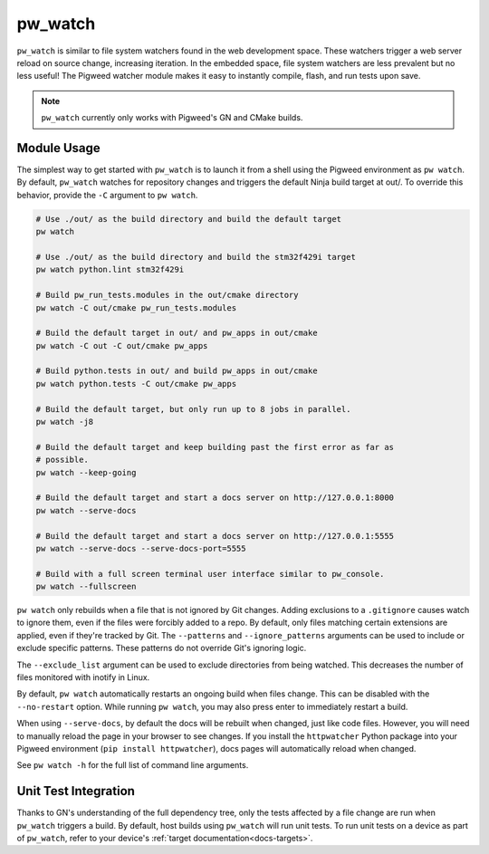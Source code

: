 .. _module-pw_watch:

--------
pw_watch
--------
``pw_watch`` is similar to file system watchers found in the web development
space. These watchers trigger a web server reload on source change, increasing
iteration. In the embedded space, file system watchers are less prevalent but no
less useful! The Pigweed watcher module makes it easy to instantly compile,
flash, and run tests upon save.

.. image:: doc_resources/pw_watch_on_device_demo.gif

.. note::

  ``pw_watch`` currently only works with Pigweed's GN and CMake builds.

Module Usage
============
The simplest way to get started with ``pw_watch`` is to launch it from a shell
using the Pigweed environment as ``pw watch``. By default, ``pw_watch`` watches
for repository changes and triggers the default Ninja build target at out/. To
override this behavior, provide the ``-C`` argument to ``pw watch``.

.. code:: sh

  # Use ./out/ as the build directory and build the default target
  pw watch

  # Use ./out/ as the build directory and build the stm32f429i target
  pw watch python.lint stm32f429i

  # Build pw_run_tests.modules in the out/cmake directory
  pw watch -C out/cmake pw_run_tests.modules

  # Build the default target in out/ and pw_apps in out/cmake
  pw watch -C out -C out/cmake pw_apps

  # Build python.tests in out/ and build pw_apps in out/cmake
  pw watch python.tests -C out/cmake pw_apps

  # Build the default target, but only run up to 8 jobs in parallel.
  pw watch -j8

  # Build the default target and keep building past the first error as far as
  # possible.
  pw watch --keep-going

  # Build the default target and start a docs server on http://127.0.0.1:8000
  pw watch --serve-docs

  # Build the default target and start a docs server on http://127.0.0.1:5555
  pw watch --serve-docs --serve-docs-port=5555

  # Build with a full screen terminal user interface similar to pw_console.
  pw watch --fullscreen

``pw watch`` only rebuilds when a file that is not ignored by Git changes.
Adding exclusions to a ``.gitignore`` causes watch to ignore them, even if the
files were forcibly added to a repo. By default, only files matching certain
extensions are applied, even if they're tracked by Git. The ``--patterns`` and
``--ignore_patterns`` arguments can be used to include or exclude specific
patterns. These patterns do not override Git's ignoring logic.

The ``--exclude_list`` argument can be used to exclude directories from being
watched. This decreases the number of files monitored with inotify in Linux.

By default, ``pw watch`` automatically restarts an ongoing build when files
change. This can be disabled with the ``--no-restart`` option. While running
``pw watch``, you may also press enter to immediately restart a build.

When using ``--serve-docs``, by default the docs will be rebuilt when changed,
just like code files. However, you will need to manually reload the page in
your browser to see changes. If you install the ``httpwatcher`` Python package
into your Pigweed environment (``pip install httpwatcher``), docs pages will
automatically reload when changed.

See ``pw watch -h`` for the full list of command line arguments.

Unit Test Integration
=====================
Thanks to GN's understanding of the full dependency tree, only the tests
affected by a file change are run when ``pw_watch`` triggers a build. By
default, host builds using ``pw_watch`` will run unit tests. To run unit tests
on a device as part of ``pw_watch``, refer to your device's
:ref:`target documentation<docs-targets>`.
